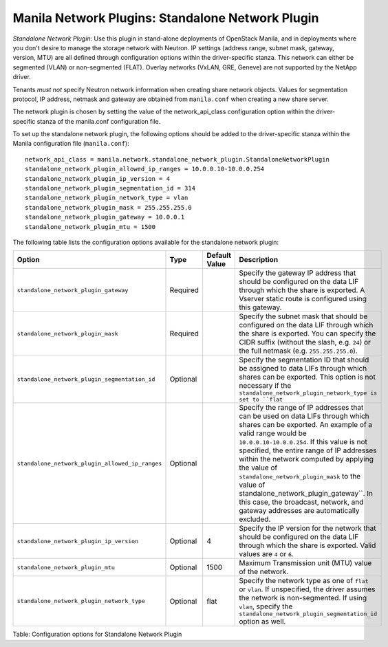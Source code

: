 .. _standalone_network_plugin:

Manila Network Plugins: Standalone Network Plugin
=================================================

*Standalone Network Plugin*: Use this plugin in stand-alone
deployments of OpenStack Manila, and in deployments where you don't
desire to manage the storage network with Neutron. IP settings
(address range, subnet mask, gateway, version, MTU) are all defined
through configuration options within the driver-specific stanza. This
network can either be segmented (VLAN) or non-segmented (FLAT).
Overlay networks (VxLAN, GRE, Geneve) are not supported by the NetApp
driver.

Tenants *must not* specify Neutron network information when creating
share network objects. Values for segmentation protocol, IP address,
netmask and gateway are obtained from ``manila.conf`` when creating a
new share server.

The network plugin is chosen by setting the value of the network_api_class
configuration option within the driver-specific stanza of the manila.conf
configuration file.

To set up the standalone network plugin, the following options should be
added to the driver-specific stanza within the Manila configuration file
(``manila.conf``)::

   network_api_class = manila.network.standalone_network_plugin.StandaloneNetworkPlugin
   standalone_network_plugin_allowed_ip_ranges = 10.0.0.10-10.0.0.254
   standalone_network_plugin_ip_version = 4
   standalone_network_plugin_segmentation_id = 314
   standalone_network_plugin_network_type = vlan
   standalone_network_plugin_mask = 255.255.255.0
   standalone_network_plugin_gateway = 10.0.0.1
   standalone_network_plugin_mtu = 1500



The following table lists the configuration options available for the standalone network
plugin:

+-------------------------------------------------------------------------------+------------+-----------------+----------------------------------------------------------------------------------------------------------------------------------------------------------------------------------------------------------------------------------------------------------------------------------------------------------------------------------------------------+
| Option                                                                        | Type       | Default Value   | Description                                                                                                                                                                                                                                                                                                                                        |
+===============================================================================+============+=================+====================================================================================================================================================================================================================================================================================================================================================+
| ``standalone_network_plugin_gateway``                                         | Required   |                 | Specify the gateway IP address that should be configured on the data LIF through which the share is exported. A Vserver static route is configured using this gateway.                                                                                                                                                                             |
+-------------------------------------------------------------------------------+------------+-----------------+----------------------------------------------------------------------------------------------------------------------------------------------------------------------------------------------------------------------------------------------------------------------------------------------------------------------------------------------------+
| ``standalone_network_plugin_mask``                                            | Required   |                 | Specify the subnet mask that should be configured on the data LIF through which the share is exported. You can specify the CIDR suffix (without the slash, e.g. ``24``) or the full netmask (e.g. ``255.255.255.0``).                                                                                                                              |
+-------------------------------------------------------------------------------+------------+-----------------+----------------------------------------------------------------------------------------------------------------------------------------------------------------------------------------------------------------------------------------------------------------------------------------------------------------------------------------------------+
| ``standalone_network_plugin_segmentation_id``                                 | Optional   |                 | Specify the segmentation ID that should be assigned to data LIFs through which shares can be exported. This option is not necessary if the ``standalone_network_plugin_network_type is set to ``flat``                                                                                                                                             |
+-------------------------------------------------------------------------------+------------+-----------------+----------------------------------------------------------------------------------------------------------------------------------------------------------------------------------------------------------------------------------------------------------------------------------------------------------------------------------------------------+
| ``standalone_network_plugin_allowed_ip_ranges``                               | Optional   |                 | Specify the range of IP addresses that can be used on data LIFs through which shares can be exported. An example of a valid range would be ``10.0.0.10-10.0.0.254``.                                                                                                                                                                               |
|                                                                               |            |                 | If this value is not specified, the entire range of IP addresses within the network computed by applying the value of ``standalone_network_plugin_mask`` to the value of                                                                                                                                                                           |
|                                                                               |            |                 | standalone_network_plugin_gateway``. In this case, the broadcast, network, and gateway addresses are automatically excluded.                                                                                                                                                                                                                       |
+-------------------------------------------------------------------------------+------------+-----------------+----------------------------------------------------------------------------------------------------------------------------------------------------------------------------------------------------------------------------------------------------------------------------------------------------------------------------------------------------+
| ``standalone_network_plugin_ip_version``                                      | Optional   | 4               | Specify the IP version for the network that should be configured on the data LIF through which the share is exported. Valid values are ``4`` or ``6``.                                                                                                                                                                                             |
+-------------------------------------------------------------------------------+------------+-----------------+----------------------------------------------------------------------------------------------------------------------------------------------------------------------------------------------------------------------------------------------------------------------------------------------------------------------------------------------------+
| ``standalone_network_plugin_mtu``                                             | Optional   | 1500            | Maximum Transmission unit (MTU) value of the network.                                                                                                                                                                                                                                                                                              |
+-------------------------------------------------------------------------------+------------+-----------------+----------------------------------------------------------------------------------------------------------------------------------------------------------------------------------------------------------------------------------------------------------------------------------------------------------------------------------------------------+
| ``standalone_network_plugin_network_type``                                    | Optional   | flat            | Specify the network type as one of ``flat`` or ``vlan``. If unspecified, the driver assumes the network is non-segmented. If using ``vlan``, specify the ``standalone_network_plugin_segmentation_id`` option as well.                                                                                                                             |
+-------------------------------------------------------------------------------+------------+-----------------+----------------------------------------------------------------------------------------------------------------------------------------------------------------------------------------------------------------------------------------------------------------------------------------------------------------------------------------------------+

Table: Configuration options for Standalone Network Plugin

